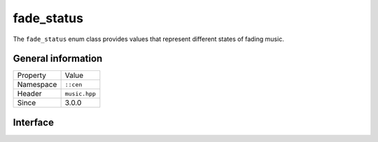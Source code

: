 fade_status
===========

The ``fade_status`` enum class provides values that represent different states of fading 
music.

General information
-------------------

======================  =========================================
  Property               Value
----------------------  -----------------------------------------
Namespace                ``::cen``
Header                   ``music.hpp``
Since                    3.0.0
======================  =========================================

Interface
---------

.. doxygenenum:: cen::fade_status
  :outline:
  :no-link: